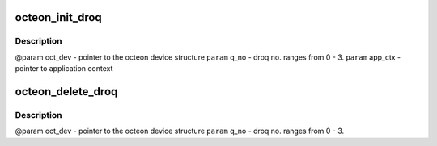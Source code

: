 .. -*- coding: utf-8; mode: rst -*-
.. src-file: drivers/net/ethernet/cavium/liquidio/octeon_droq.h

.. _`octeon_init_droq`:

octeon_init_droq
================

.. c:function:: int octeon_init_droq(struct octeon_device *oct_dev, u32 q_no, u32 num_descs, u32 desc_size, void *app_ctx)

    base addr, num desc etc in Octeon registers.

    :param struct octeon_device \*oct_dev:
        *undescribed*

    :param u32 q_no:
        *undescribed*

    :param u32 num_descs:
        *undescribed*

    :param u32 desc_size:
        *undescribed*

    :param void \*app_ctx:
        *undescribed*

.. _`octeon_init_droq.description`:

Description
-----------

@param  oct_dev    - pointer to the octeon device structure
\ ``param``\   q_no       - droq no. ranges from 0 - 3.
\ ``param``\  app_ctx     - pointer to application context

.. _`octeon_delete_droq`:

octeon_delete_droq
==================

.. c:function:: int octeon_delete_droq(struct octeon_device *oct_dev, u32 q_no)

    :param struct octeon_device \*oct_dev:
        *undescribed*

    :param u32 q_no:
        *undescribed*

.. _`octeon_delete_droq.description`:

Description
-----------

@param oct_dev - pointer to the octeon device structure
\ ``param``\  q_no    - droq no. ranges from 0 - 3.

.. This file was automatic generated / don't edit.

